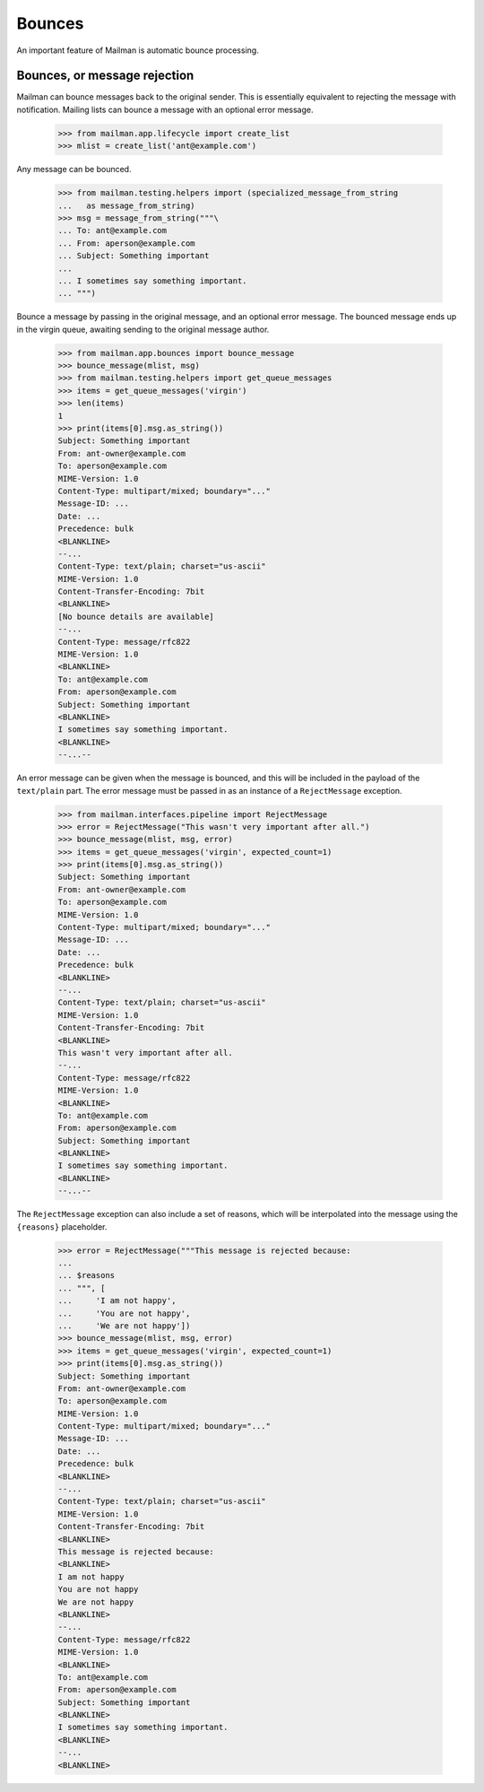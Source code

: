 =======
Bounces
=======

An important feature of Mailman is automatic bounce processing.

Bounces, or message rejection
=============================

Mailman can bounce messages back to the original sender.  This is essentially
equivalent to rejecting the message with notification.  Mailing lists can
bounce a message with an optional error message.

    >>> from mailman.app.lifecycle import create_list
    >>> mlist = create_list('ant@example.com')

Any message can be bounced.

    >>> from mailman.testing.helpers import (specialized_message_from_string
    ...   as message_from_string)
    >>> msg = message_from_string("""\
    ... To: ant@example.com
    ... From: aperson@example.com
    ... Subject: Something important
    ...
    ... I sometimes say something important.
    ... """)

Bounce a message by passing in the original message, and an optional error
message.  The bounced message ends up in the virgin queue, awaiting sending
to the original message author.

    >>> from mailman.app.bounces import bounce_message
    >>> bounce_message(mlist, msg)
    >>> from mailman.testing.helpers import get_queue_messages
    >>> items = get_queue_messages('virgin')
    >>> len(items)
    1
    >>> print(items[0].msg.as_string())
    Subject: Something important
    From: ant-owner@example.com
    To: aperson@example.com
    MIME-Version: 1.0
    Content-Type: multipart/mixed; boundary="..."
    Message-ID: ...
    Date: ...
    Precedence: bulk
    <BLANKLINE>
    --...
    Content-Type: text/plain; charset="us-ascii"
    MIME-Version: 1.0
    Content-Transfer-Encoding: 7bit
    <BLANKLINE>
    [No bounce details are available]
    --...
    Content-Type: message/rfc822
    MIME-Version: 1.0
    <BLANKLINE>
    To: ant@example.com
    From: aperson@example.com
    Subject: Something important
    <BLANKLINE>
    I sometimes say something important.
    <BLANKLINE>
    --...--

An error message can be given when the message is bounced, and this will be
included in the payload of the ``text/plain`` part.  The error message must be
passed in as an instance of a ``RejectMessage`` exception.

    >>> from mailman.interfaces.pipeline import RejectMessage
    >>> error = RejectMessage("This wasn't very important after all.")
    >>> bounce_message(mlist, msg, error)
    >>> items = get_queue_messages('virgin', expected_count=1)
    >>> print(items[0].msg.as_string())
    Subject: Something important
    From: ant-owner@example.com
    To: aperson@example.com
    MIME-Version: 1.0
    Content-Type: multipart/mixed; boundary="..."
    Message-ID: ...
    Date: ...
    Precedence: bulk
    <BLANKLINE>
    --...
    Content-Type: text/plain; charset="us-ascii"
    MIME-Version: 1.0
    Content-Transfer-Encoding: 7bit
    <BLANKLINE>
    This wasn't very important after all.
    --...
    Content-Type: message/rfc822
    MIME-Version: 1.0
    <BLANKLINE>
    To: ant@example.com
    From: aperson@example.com
    Subject: Something important
    <BLANKLINE>
    I sometimes say something important.
    <BLANKLINE>
    --...--

The ``RejectMessage`` exception can also include a set of reasons, which will
be interpolated into the message using the ``{reasons}`` placeholder.

    >>> error = RejectMessage("""This message is rejected because:
    ...
    ... $reasons
    ... """, [
    ...     'I am not happy',
    ...     'You are not happy',
    ...     'We are not happy'])
    >>> bounce_message(mlist, msg, error)
    >>> items = get_queue_messages('virgin', expected_count=1)
    >>> print(items[0].msg.as_string())
    Subject: Something important
    From: ant-owner@example.com
    To: aperson@example.com
    MIME-Version: 1.0
    Content-Type: multipart/mixed; boundary="..."
    Message-ID: ...
    Date: ...
    Precedence: bulk
    <BLANKLINE>
    --...
    Content-Type: text/plain; charset="us-ascii"
    MIME-Version: 1.0
    Content-Transfer-Encoding: 7bit
    <BLANKLINE>
    This message is rejected because:
    <BLANKLINE>
    I am not happy
    You are not happy
    We are not happy
    <BLANKLINE>
    --...
    Content-Type: message/rfc822
    MIME-Version: 1.0
    <BLANKLINE>
    To: ant@example.com
    From: aperson@example.com
    Subject: Something important
    <BLANKLINE>
    I sometimes say something important.
    <BLANKLINE>
    --...
    <BLANKLINE>
